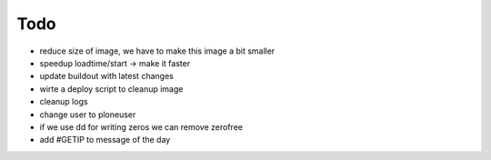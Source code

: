 ======
Todo
======

.. contents:: :local:

- reduce size of image, we have to make this image a bit smaller
- speedup loadtime/start -> make it faster
- update buildout with latest changes
- wirte a deploy script to cleanup image
- cleanup logs
- change user to ploneuser
- if we use dd for writing zeros we can remove zerofree
- add #GETIP to message of the day
